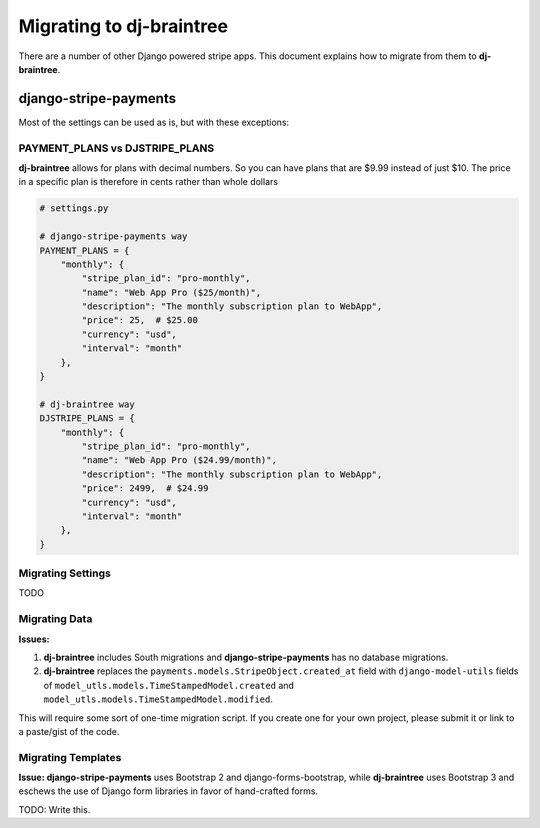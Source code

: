 Migrating to dj-braintree
======================

There are a number of other Django powered stripe apps. This document explains how to migrate from them to **dj-braintree**.

django-stripe-payments
----------------------

Most of the settings can be used as is, but with these exceptions:

PAYMENT_PLANS vs DJSTRIPE_PLANS
~~~~~~~~~~~~~~~~~~~~~~~~~~~~~~~~

**dj-braintree** allows for plans with decimal numbers. So you can have plans that are $9.99 instead of just $10. The price in a specific plan is therefore in cents rather than whole dollars

.. code-block:: python

    # settings.py

    # django-stripe-payments way
    PAYMENT_PLANS = {
        "monthly": {
            "stripe_plan_id": "pro-monthly",
            "name": "Web App Pro ($25/month)",
            "description": "The monthly subscription plan to WebApp",
            "price": 25,  # $25.00
            "currency": "usd",
            "interval": "month"
        },
    }

    # dj-braintree way
    DJSTRIPE_PLANS = {
        "monthly": {
            "stripe_plan_id": "pro-monthly",
            "name": "Web App Pro ($24.99/month)",
            "description": "The monthly subscription plan to WebApp",
            "price": 2499,  # $24.99
            "currency": "usd",
            "interval": "month"
        },
    }

Migrating Settings
~~~~~~~~~~~~~~~~~~

TODO

Migrating Data
~~~~~~~~~~~~~~~

**Issues:**

1. **dj-braintree** includes South migrations and **django-stripe-payments** has no database migrations.
2. **dj-braintree** replaces the ``payments.models.StripeObject.created_at`` field with ``django-model-utils`` fields of ``model_utls.models.TimeStampedModel.created`` and ``model_utls.models.TimeStampedModel.modified``.

This will require some sort of one-time migration script. If you create one for your own project, please submit it or link to a paste/gist of the code.

.. seealso::

    * https://github.com/pydanny/dj-braintree/issues/10.

Migrating Templates
~~~~~~~~~~~~~~~~~~~~

**Issue: django-stripe-payments** uses Bootstrap 2 and django-forms-bootstrap, while **dj-braintree** uses Bootstrap 3 and eschews the use of Django form libraries in favor of hand-crafted forms.

TODO: Write this.

